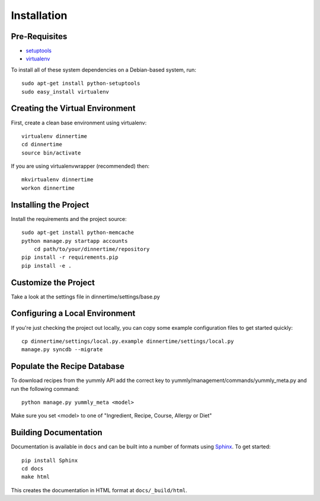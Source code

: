 ==================
Installation
==================

Pre-Requisites
===============

* `setuptools <http://pypi.python.org/pypi/setuptools>`_
* `virtualenv <http://pypi.python.org/pypi/virtualenv>`_

To install all of these system dependencies on a Debian-based system, run::

	sudo apt-get install python-setuptools
	sudo easy_install virtualenv


Creating the Virtual Environment
================================

First, create a clean base environment using virtualenv::

    virtualenv dinnertime
    cd dinnertime
    source bin/activate

If you are using virtualenvwrapper (recommended) then::
    
    mkvirtualenv dinnertime
    workon dinnertime


Installing the Project
======================

Install the requirements and the project source::

    sudo apt-get install python-memcache
    python manage.py startapp accounts
	cd path/to/your/dinnertime/repository
    pip install -r requirements.pip
    pip install -e .

Customize the Project
=====================
Take a look at the settings file in dinnertime/settings/base.py


Configuring a Local Environment
===============================

If you're just checking the project out locally, you can copy some example
configuration files to get started quickly::

    cp dinnertime/settings/local.py.example dinnertime/settings/local.py
    manage.py syncdb --migrate

Populate the Recipe Database
===============================

To download recipes from the yummly API add the correct key to yummly/management/commands/yummly_meta.py and run the following command::

    python manage.py yummly_meta <model> 

Make sure you set <model> to one of "Ingredient, Recipe, Course, Allergy or Diet"


Building Documentation
======================

Documentation is available in ``docs`` and can be built into a number of 
formats using `Sphinx <http://pypi.python.org/pypi/Sphinx>`_. To get started::

    pip install Sphinx
    cd docs
    make html

This creates the documentation in HTML format at ``docs/_build/html``.
